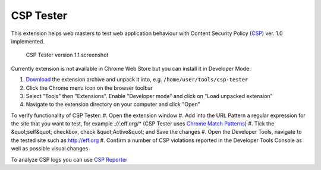 ===========
CSP Tester
===========

This extension helps web masters to test web application behaviour 
with Content Security Policy (CSP_) ver. 1.0 implemented.

.. figure:: https://www.oxdef.info/static/images/csp-tester_1.1.png
  
  CSP Tester version 1.1 screenshot
  
Currently extension is not available in Chrome Web Store but you can install it in Developer Mode:

#. Download_ the extension archive and unpack it into, e.g. ``/home/user/tools/csp-tester``
#. Click the Chrome menu icon on the browser toolbar
#. Select "Tools" then "Extensions". Enable "Developer mode" and click on "Load unpacked extension"
#. Navigate to the extension directory on your computer and click "Open"

To verify functionality of CSP Tester:
#. Open the extension window
#. Add into the URL Pattern a regular expression for the site that you want to test, for example *://*.eff.org/*  (CSP Tester uses `Chrome Match Patterns <https://developer.chrome.com/extensions/match_patterns>`_)
#. Tick the &quot;self&quot; checkbox, check &quot;Active&quot; and Save the changes
#. Open the Developer Tools, navigate to the tested site such as http://eff.org
#. Confirm a number of CSP violations reported in the Developer Tools Console as well as possible visual changes

To analyze CSP logs you can use `CSP Reporter <https://www.oxdef.info/csp-reporter>`__

.. _CSP: http://www.w3.org/TR/CSP/ 
.. _Download: https://github.com/oxdef/csp-tester/archive/master.zip
